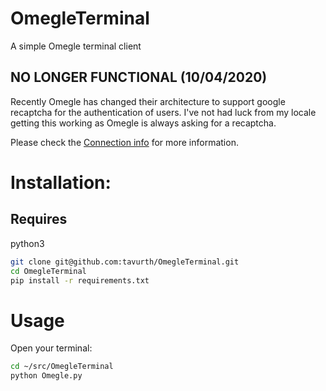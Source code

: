 * OmegleTerminal

A simple Omegle terminal client

** NO LONGER FUNCTIONAL (10/04/2020)

Recently Omegle has changed their architecture to support google recaptcha for
the authentication of users. I've not had luck from my locale getting this
working as Omegle is always asking for a recaptcha.

Please check the [[./connection.org][Connection info]] for more information.


* Installation:
** Requires
python3

#+BEGIN_SRC bash
git clone git@github.com:tavurth/OmegleTerminal.git
cd OmegleTerminal
pip install -r requirements.txt
#+END_SRC

* Usage

Open your terminal:

#+BEGIN_SRC bash
cd ~/src/OmegleTerminal
python Omegle.py
#+END_SRC

